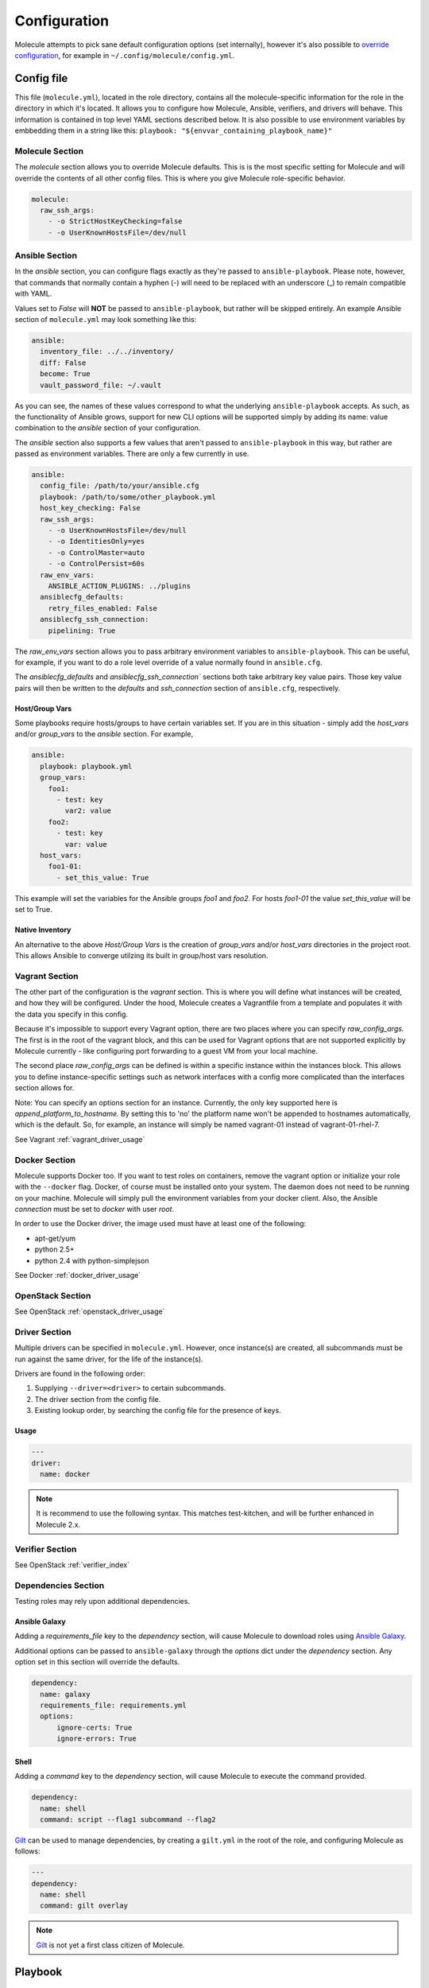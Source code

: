 *************
Configuration
*************

Molecule attempts to pick sane default configuration options (set internally),
however it's also possible to `override configuration`_, for example in
``~/.config/molecule/config.yml``.

Config file
===========

This file (``molecule.yml``), located in the role directory, contains all the
molecule-specific information for the role in the directory in which it's
located. It allows you to configure how Molecule, Ansible, verifiers, and
drivers will behave. This information is contained in top level YAML sections
described below.
It is also possible to use environment variables by embbedding them in a
string like this: ``playbook: "${envvar_containing_playbook_name}"``

Molecule Section
----------------

The `molecule` section allows you to override Molecule defaults.  This is is
the most specific setting for Molecule and will override the contents of all
other config files. This is where you give Molecule role-specific behavior.

.. code-block:: yaml

  molecule:
    raw_ssh_args:
      - -o StrictHostKeyChecking=false
      - -o UserKnownHostsFile=/dev/null

Ansible Section
---------------

In the `ansible` section, you can configure flags exactly as they're passed
to ``ansible-playbook``. Please note, however, that commands that normally
contain a hyphen (-) will need to be replaced with an underscore (\_) to remain
compatible with YAML.

Values set to *False* will **NOT** be passed to ``ansible-playbook``, but
rather will be skipped entirely. An example Ansible section of ``molecule.yml``
may look something like this:

.. code-block:: yaml

  ansible:
    inventory_file: ../../inventory/
    diff: False
    become: True
    vault_password_file: ~/.vault

As you can see, the names of these values correspond to what the underlying
``ansible-playbook`` accepts. As such, as the functionality of Ansible grows,
support for new CLI options will be supported simply by adding its name: value
combination to the `ansible` section of your configuration.

The `ansible` section also supports a few values that aren't passed to
``ansible-playbook`` in this way, but rather are passed as environment
variables.  There are only a few currently in use.

.. code-block:: yaml

  ansible:
    config_file: /path/to/your/ansible.cfg
    playbook: /path/to/some/other_playbook.yml
    host_key_checking: False
    raw_ssh_args:
      - -o UserKnownHostsFile=/dev/null
      - -o IdentitiesOnly=yes
      - -o ControlMaster=auto
      - -o ControlPersist=60s
    raw_env_vars:
      ANSIBLE_ACTION_PLUGINS: ../plugins
    ansiblecfg_defaults:
      retry_files_enabled: False
    ansiblecfg_ssh_connection:
      pipelining: True

The `raw_env_vars` section allows you to pass arbitrary environment variables
to ``ansible-playbook``. This can be useful, for example, if you want to do a
role level override of a value normally found in ``ansible.cfg``.

The `ansiblecfg_defaults` and `ansiblecfg_ssh_connection`` sections both take
arbitrary key value pairs. Those key value pairs will then be written to the
`defaults` and `ssh_connection` section of ``ansible.cfg``, respectively.

Host/Group Vars
^^^^^^^^^^^^^^^

Some playbooks require hosts/groups to have certain variables set. If you are
in this situation - simply add the `host_vars` and/or `group_vars` to the
`ansible` section. For example,

.. code-block:: yaml

  ansible:
    playbook: playbook.yml
    group_vars:
      foo1:
        - test: key
          var2: value
      foo2:
        - test: key
          var: value
    host_vars:
      foo1-01:
        - set_this_value: True

This example will set the variables for the Ansible groups `foo1` and `foo2`.
For hosts `foo1-01` the value `set_this_value` will be set to True.

Native Inventory
^^^^^^^^^^^^^^^^

An alternative to the above `Host/Group Vars` is the creation of `group_vars`
and/or `host_vars` directories in the project root.  This allows Ansible to
converge utilzing its built in group/host vars resolution.

Vagrant Section
---------------

The other part of the configuration is the `vagrant` section. This is where you
will define what instances will be created, and how they will be configured.
Under the hood, Molecule creates a Vagrantfile from a template and populates it
with the data you specify in this config.

Because it's impossible to support every Vagrant option, there are two places
where you can specify `raw\_config\_args.` The first is in the root of the
vagrant block, and this can be used for Vagrant options that are not supported
explicitly by Molecule currently - like configuring port forwarding to a guest
VM from your local machine.

The second place `raw\_config\_args` can be defined is within a specific
instance within the instances block. This allows you to define
instance-specific settings such as network interfaces with a config more
complicated than the interfaces section allows for.

Note: You can specify an options section for an instance. Currently, the only
key supported here is `append\_platform\_to\_hostname.` By setting this to 'no'
the platform name won't be appended to hostnames automatically, which is the
default. So, for example, an instance will simply be named vagrant-01 instead
of vagrant-01-rhel-7.

See Vagrant :ref:`vagrant_driver_usage`

Docker Section
--------------

Molecule supports Docker too. If you want to test roles on containers, remove
the vagrant option or initialize your role with the ``--docker`` flag. Docker,
of course must be installed onto your system. The daemon does not need to be
running on your machine. Molecule will simply pull the environment variables
from your docker client. Also, the Ansible `connection` must be set to
`docker` with user `root`.

In order to use the Docker driver, the image used must have at least one of the
following:

- apt-get/yum
- python 2.5+
- python 2.4 with python-simplejson

See Docker :ref:`docker_driver_usage`

OpenStack Section
-----------------

See OpenStack :ref:`openstack_driver_usage`

Driver Section
--------------

Multiple drivers can be specified in ``molecule.yml``.  However, once
instance(s) are created, all subcommands must be run against the same driver,
for the life of the instance(s).

Drivers are found in the following order:

1. Supplying ``--driver=<driver>`` to certain subcommands.
2. The driver section from the config file.
3. Existing lookup order, by searching the config file for the presence of
   keys.

Usage
^^^^^

.. code-block:: yaml

  ---
  driver:
    name: docker

.. note:: It is recommend to use the following syntax.  This matches
          test-kitchen, and will be further enhanced in Molecule 2.x.

Verifier Section
----------------

See OpenStack :ref:`verifier_index`

Dependencies Section
--------------------

Testing roles may rely upon additional dependencies.

Ansible Galaxy
^^^^^^^^^^^^^^

Adding a `requirements_file` key to the `dependency` section, will cause
Molecule to download roles using `Ansible Galaxy`_.

Additional options can be passed to ``ansible-galaxy`` through the `options`
dict under the `dependency` section.  Any option set in this section will
override the defaults.

.. _`Ansible Galaxy`: http://docs.ansible.com/ansible/galaxy.html

.. code-block:: yaml

  dependency:
    name: galaxy
    requirements_file: requirements.yml
    options:
        ignore-certs: True
        ignore-errors: True

Shell
^^^^^

Adding a `command` key to the `dependency` section, will cause Molecule
to execute the command provided.

.. code-block:: yaml

  dependency:
    name: shell
    command: script --flag1 subcommand --flag2

`Gilt`_ can be used to manage dependencies, by creating a ``gilt.yml`` in the
root of the role, and configuring Molecule as follows:

.. code-block:: yaml

  ---
  dependency:
    name: shell
    command: gilt overlay

.. note::

  `Gilt`_ is not yet a first class citizen of Molecule.

.. _`Gilt`: http://gilt.readthedocs.io

Playbook
========

In general, your ``playbook.yml`` shouldn't require anything specific to
Molecule.  Rather, it should contain the logic you would like to apply in order
to test this particular role.

.. code-block:: yaml

  - hosts: all
    roles:
      - role: demo.molecule

Override Configuration
======================

1. project config
2. local config (``~/.config/molecule/config.yml``)
3. default config (``molecule.yml``)

The merge order is default -> local -> project, meaning that elements at the
top of the above list will be merged last, and have greater precedence than
elements at the bottom of the list.
